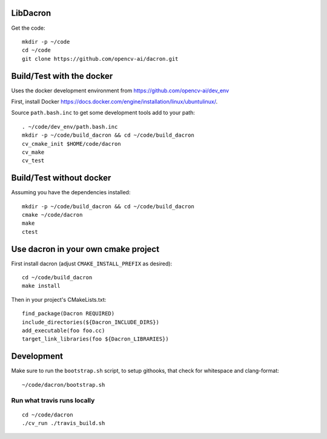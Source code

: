 LibDacron
#########

.. image:: https://travis-ci.org/opencv-ai/dacron.svg?branch=master
    :target: https://travis-ci.org/opencv-ai/dacron


Get the code::

  mkdir -p ~/code
  cd ~/code
  git clone https://github.com/opencv-ai/dacron.git

Build/Test with the docker
##########################

Uses the docker development environment from
https://github.com/opencv-ai/dev_env

First, install Docker
https://docs.docker.com/engine/installation/linux/ubuntulinux/.

Source ``path.bash.inc`` to get some development tools add to your path::

  . ~/code/dev_env/path.bash.inc
  mkdir -p ~/code/build_dacron && cd ~/code/build_dacron
  cv_cmake_init $HOME/code/dacron
  cv_make
  cv_test

Build/Test without docker
#########################

Assuming you have the dependencies installed::

   mkdir -p ~/code/build_dacron && cd ~/code/build_dacron
   cmake ~/code/dacron
   make
   ctest

Use dacron in your own cmake project
####################################

First install dacron (adjust ``CMAKE_INSTALL_PREFIX`` as desired)::

  cd ~/code/build_dacron
  make install

Then in your project's CMakeLists.txt::

  find_package(Dacron REQUIRED)
  include_directories(${Dacron_INCLUDE_DIRS})
  add_executable(foo foo.cc)
  target_link_libraries(foo ${Dacron_LIBRARIES})

Development
###########

Make sure to run the ``bootstrap.sh`` script, to setup githooks, that
check for whitespace and clang-format::

  ~/code/dacron/bootstrap.sh

Run what travis runs locally
-----------------------------

::

  cd ~/code/dacron
  ./cv_run ./travis_build.sh
